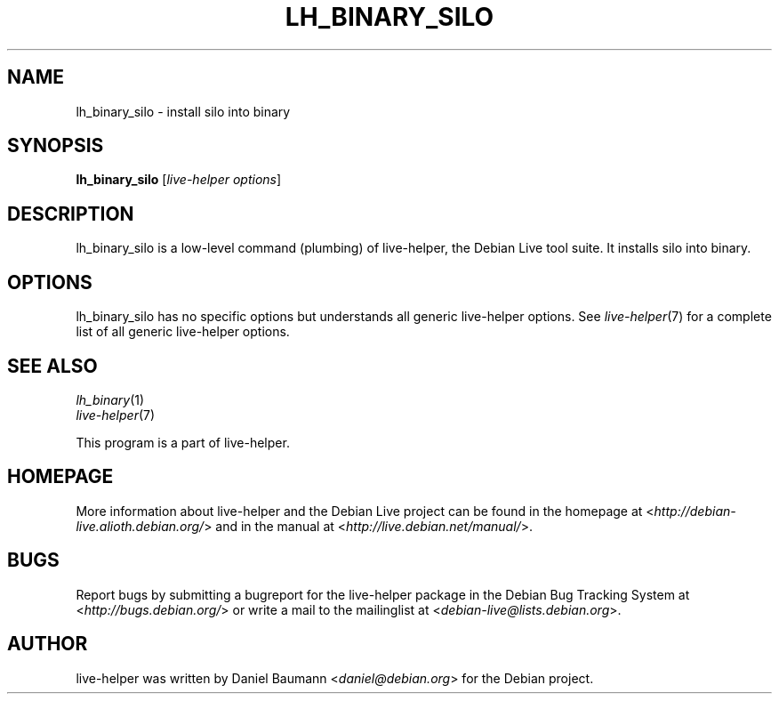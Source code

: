 .TH LH_BINARY_SILO 1 "2009\-06\-14" "1.0.5" "live\-helper"

.SH NAME
lh_binary_silo \- install silo into binary

.SH SYNOPSIS
\fBlh_binary_silo\fR [\fIlive\-helper options\fR]

.SH DESCRIPTION
lh_binary_silo is a low\-level command (plumbing) of live\-helper, the Debian Live tool suite. It installs silo into binary.

.SH OPTIONS
lh_binary_silo has no specific options but understands all generic live\-helper options. See \fIlive\-helper\fR(7) for a complete list of all generic live\-helper options.

.SH SEE ALSO
\fIlh_binary\fR(1)
.br
\fIlive\-helper\fR(7)
.PP
This program is a part of live\-helper.

.SH HOMEPAGE
More information about live\-helper and the Debian Live project can be found in the homepage at <\fIhttp://debian\-live.alioth.debian.org/\fR> and in the manual at <\fIhttp://live.debian.net/manual/\fR>.

.SH BUGS
Report bugs by submitting a bugreport for the live\-helper package in the Debian Bug Tracking System at <\fIhttp://bugs.debian.org/\fR> or write a mail to the mailinglist at <\fIdebian-live@lists.debian.org\fR>.

.SH AUTHOR
live\-helper was written by Daniel Baumann <\fIdaniel@debian.org\fR> for the Debian project.
